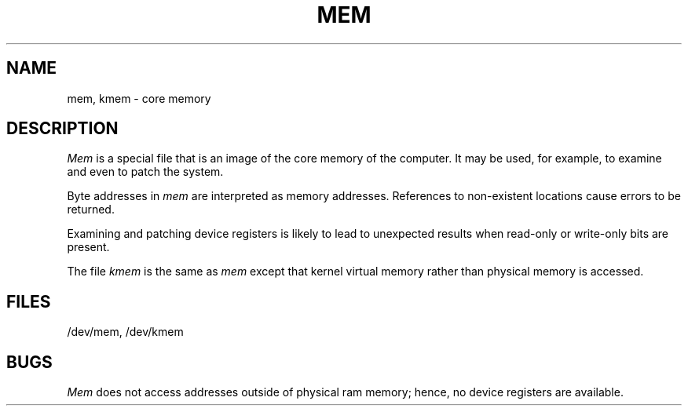.TH MEM 7
.SH NAME
mem, kmem \- core memory
.SH DESCRIPTION
.I Mem\^
is a special file that is an image of the core memory
of the computer.
It may be used, for example, to examine
and even to patch the system.
.PP
Byte addresses in
.I mem\^
are interpreted as memory addresses.
References to non-existent locations cause errors to be returned.
.PP
Examining and patching device registers is likely
to lead to unexpected results when read-only or write-only
bits are present.
.PP
The file
.I kmem\^
is the same as 
.I mem\^
except that kernel virtual memory
rather than physical memory is accessed.
.SH FILES
/dev/mem,
/dev/kmem
.SH BUGS
.I Mem
does not access addresses outside of physical ram memory; hence,
no device registers are available.
.\"	@(#)mem.7	1.4	
